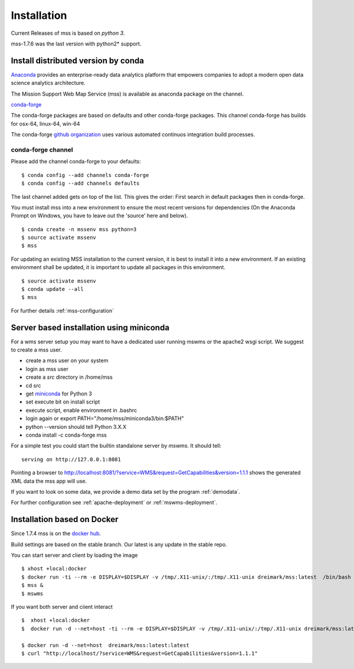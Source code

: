 Installation
=================

Current Releases of mss is based on  *python 3*.

.. image:: https://anaconda.org/conda-forge/mss/badges/installer/conda.svg



mss-1.7.6 was the last version with python2* support.


Install distributed version by conda
~~~~~~~~~~~~~~~~~~~~~~~~~~~~~~~~~~~~~~~~~~~~~~

`Anaconda <https://www.continuum.io/why-anaconda>`_ provides an enterprise-ready data analytics
platform that empowers companies to adopt a modern open data science analytics architecture.

The Mission Support Web Map Service (mss) is available as anaconda package on the channel.

`conda-forge <https://anaconda.org/conda-forge/mss>`_

The conda-forge packages are based on defaults and other conda-forge packages.
This channel conda-forge has builds for osx-64, linux-64, win-64


The conda-forge `github organization <https://conda-forge.github.io/>`_ uses various automated continuos integration
build processes.


conda-forge channel
+++++++++++++++++++++

Please add the channel conda-forge to your defaults::

  $ conda config --add channels conda-forge
  $ conda config --add channels defaults

The last channel added gets on top of the list. This gives the order:
First search in default packages then in conda-forge.

You must install mss into a new environment to ensure the most recent
versions for dependencies (On the Anaconda Prompt on Windows, you have to 
leave out the 'source' here and below). ::

   $ conda create -n mssenv mss python=3
   $ source activate mssenv
   $ mss

For updating an existing MSS installation to the current version, it is best to install
it into a new environment. If an existing environment shall be updated, it is important
to update all packages in this environment. ::

   $ source activate mssenv
   $ conda update --all
   $ mss

For further details :ref:`mss-configuration`

Server based installation using miniconda
~~~~~~~~~~~~~~~~~~~~~~~~~~~~~~~~~~~~~~~~~~~~~~~

For a wms server setup you may want to have a dedicated user running mswms or the apache2 wsgi script.
We suggest to create a mss user.

* create a mss user on your system
* login as mss user
* create a *src* directory in /home/mss
* cd src
* get `miniconda <http://conda.pydata.org/miniconda.html>`_ for Python 3
* set execute bit on install script
* execute script, enable environment in .bashrc
* login again or export PATH="/home/mss/miniconda3/bin:$PATH"
* python --version should tell Python 3.X.X
* conda install -c conda-forge mss

For a simple test you could start the builtin standalone server by *mswms*.
It should tell::

 serving on http://127.0.0.1:8081

Pointing a browser to
`<http://localhost:8081/?service=WMS&request=GetCapabilities&version=1.1.1>`_
shows the generated XML data the mss app will use.

If you want to look on some data, we provide a demo data set by the program :ref:`demodata`.

For further configuration see :ref:`apache-deployment` or :ref:`mswms-deployment`.


Installation based on Docker
~~~~~~~~~~~~~~~~~~~~~~~~~~~~

Since 1.7.4 mss is on the `docker hub <https://hub.docker.com/r/dreimark/mss/>`_.

Build settings are based on the stable branch. Our latest is any update in the stable repo.

You can start server and client by loading the image ::

 $ xhost +local:docker
 $ docker run -ti --rm -e DISPLAY=$DISPLAY -v /tmp/.X11-unix/:/tmp/.X11-unix dreimark/mss:latest  /bin/bash
 $ mss &
 $ mswms


If you want both server and ciient interact ::

 $  xhost +local:docker
 $  docker run -d --net=host -ti --rm -e DISPLAY=$DISPLAY -v /tmp/.X11-unix/:/tmp/.X11-unix dreimark/mss:latest mss

 $ docker run -d --net=host  dreimark/mss:latest:latest
 $ curl "http://localhost/?service=WMS&request=GetCapabilities&version=1.1.1"

